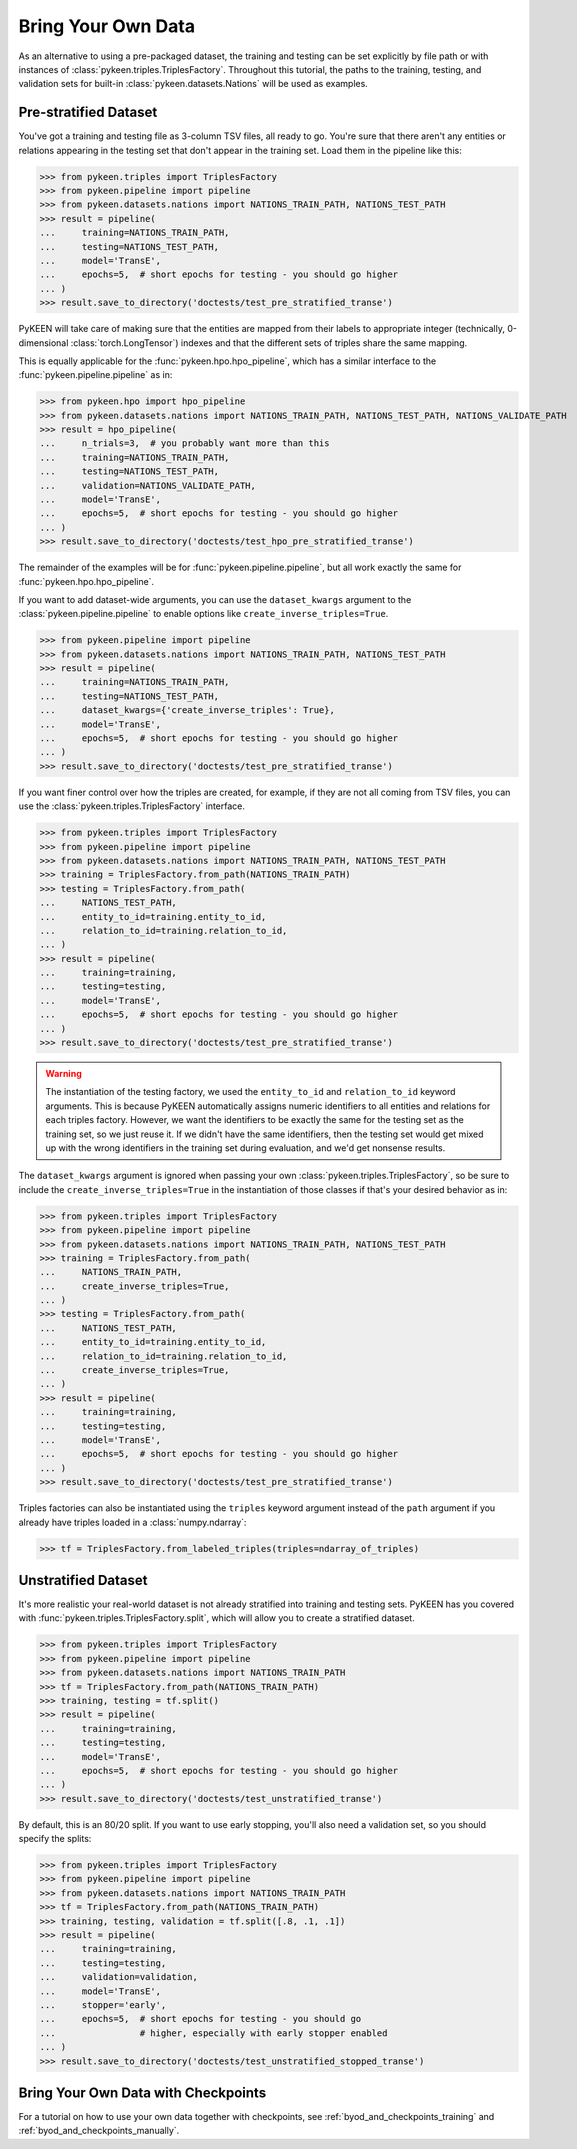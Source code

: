 .. _bring_your_own_data:

Bring Your Own Data
===================
As an alternative to using a pre-packaged dataset, the training and testing can be set explicitly
by file path or with instances of :class:`pykeen.triples.TriplesFactory`. Throughout this
tutorial, the paths to the training, testing, and validation sets for built-in
:class:`pykeen.datasets.Nations` will be used as examples.

Pre-stratified Dataset
----------------------
You've got a training and testing file as 3-column TSV files, all ready to go. You're sure that there aren't
any entities or relations appearing in the testing set that don't appear in the training set. Load them in the
pipeline like this:

>>> from pykeen.triples import TriplesFactory
>>> from pykeen.pipeline import pipeline
>>> from pykeen.datasets.nations import NATIONS_TRAIN_PATH, NATIONS_TEST_PATH
>>> result = pipeline(
...     training=NATIONS_TRAIN_PATH,
...     testing=NATIONS_TEST_PATH,
...     model='TransE',
...     epochs=5,  # short epochs for testing - you should go higher
... )
>>> result.save_to_directory('doctests/test_pre_stratified_transe')

PyKEEN will take care of making sure that the entities are mapped from their labels to appropriate integer
(technically, 0-dimensional :class:`torch.LongTensor`) indexes and that the different sets of triples
share the same mapping.

This is equally applicable for the :func:`pykeen.hpo.hpo_pipeline`, which has a similar interface to
the :func:`pykeen.pipeline.pipeline` as in:

>>> from pykeen.hpo import hpo_pipeline
>>> from pykeen.datasets.nations import NATIONS_TRAIN_PATH, NATIONS_TEST_PATH, NATIONS_VALIDATE_PATH
>>> result = hpo_pipeline(
...     n_trials=3,  # you probably want more than this
...     training=NATIONS_TRAIN_PATH,
...     testing=NATIONS_TEST_PATH,
...     validation=NATIONS_VALIDATE_PATH,
...     model='TransE',
...     epochs=5,  # short epochs for testing - you should go higher
... )
>>> result.save_to_directory('doctests/test_hpo_pre_stratified_transe')

The remainder of the examples will be for :func:`pykeen.pipeline.pipeline`, but all work exactly the same
for :func:`pykeen.hpo.hpo_pipeline`.

If you want to add dataset-wide arguments, you can use the ``dataset_kwargs`` argument
to the :class:`pykeen.pipeline.pipeline` to enable options like ``create_inverse_triples=True``.

>>> from pykeen.pipeline import pipeline
>>> from pykeen.datasets.nations import NATIONS_TRAIN_PATH, NATIONS_TEST_PATH
>>> result = pipeline(
...     training=NATIONS_TRAIN_PATH,
...     testing=NATIONS_TEST_PATH,
...     dataset_kwargs={'create_inverse_triples': True},
...     model='TransE',
...     epochs=5,  # short epochs for testing - you should go higher
... )
>>> result.save_to_directory('doctests/test_pre_stratified_transe')

If you want finer control over how the triples are created, for example, if they are not all coming from
TSV files, you can use the :class:`pykeen.triples.TriplesFactory` interface.

>>> from pykeen.triples import TriplesFactory
>>> from pykeen.pipeline import pipeline
>>> from pykeen.datasets.nations import NATIONS_TRAIN_PATH, NATIONS_TEST_PATH
>>> training = TriplesFactory.from_path(NATIONS_TRAIN_PATH)
>>> testing = TriplesFactory.from_path(
...     NATIONS_TEST_PATH,
...     entity_to_id=training.entity_to_id,
...     relation_to_id=training.relation_to_id,
... )
>>> result = pipeline(
...     training=training,
...     testing=testing,
...     model='TransE',
...     epochs=5,  # short epochs for testing - you should go higher
... )
>>> result.save_to_directory('doctests/test_pre_stratified_transe')

.. warning::

    The instantiation of the testing factory, we used the ``entity_to_id`` and ``relation_to_id`` keyword arguments.
    This is because PyKEEN automatically assigns numeric identifiers to all entities and relations for each triples
    factory. However, we want the identifiers to be exactly the same for the testing set as the training
    set, so we just reuse it. If we didn't have the same identifiers, then the testing set would get mixed up with
    the wrong identifiers in the training set during evaluation, and we'd get nonsense results.

The ``dataset_kwargs`` argument is ignored when passing your own :class:`pykeen.triples.TriplesFactory`, so be
sure to include the ``create_inverse_triples=True`` in the instantiation of those classes if that's your
desired behavior as in:

>>> from pykeen.triples import TriplesFactory
>>> from pykeen.pipeline import pipeline
>>> from pykeen.datasets.nations import NATIONS_TRAIN_PATH, NATIONS_TEST_PATH
>>> training = TriplesFactory.from_path(
...     NATIONS_TRAIN_PATH,
...     create_inverse_triples=True,
... )
>>> testing = TriplesFactory.from_path(
...     NATIONS_TEST_PATH,
...     entity_to_id=training.entity_to_id,
...     relation_to_id=training.relation_to_id,
...     create_inverse_triples=True,
... )
>>> result = pipeline(
...     training=training,
...     testing=testing,
...     model='TransE',
...     epochs=5,  # short epochs for testing - you should go higher
... )
>>> result.save_to_directory('doctests/test_pre_stratified_transe')

Triples factories can also be instantiated using the ``triples`` keyword argument instead of the ``path`` argument
if you already have triples loaded in a :class:`numpy.ndarray`:

>>> tf = TriplesFactory.from_labeled_triples(triples=ndarray_of_triples)

Unstratified Dataset
--------------------
It's more realistic your real-world dataset is not already stratified into training and testing sets.
PyKEEN has you covered with :func:`pykeen.triples.TriplesFactory.split`, which will allow you to create
a stratified dataset.

>>> from pykeen.triples import TriplesFactory
>>> from pykeen.pipeline import pipeline
>>> from pykeen.datasets.nations import NATIONS_TRAIN_PATH
>>> tf = TriplesFactory.from_path(NATIONS_TRAIN_PATH)
>>> training, testing = tf.split()
>>> result = pipeline(
...     training=training,
...     testing=testing,
...     model='TransE',
...     epochs=5,  # short epochs for testing - you should go higher
... )
>>> result.save_to_directory('doctests/test_unstratified_transe')

By default, this is an 80/20 split. If you want to use early stopping, you'll also need a validation set, so
you should specify the splits:

>>> from pykeen.triples import TriplesFactory
>>> from pykeen.pipeline import pipeline
>>> from pykeen.datasets.nations import NATIONS_TRAIN_PATH
>>> tf = TriplesFactory.from_path(NATIONS_TRAIN_PATH)
>>> training, testing, validation = tf.split([.8, .1, .1])
>>> result = pipeline(
...     training=training,
...     testing=testing,
...     validation=validation,
...     model='TransE',
...     stopper='early',
...     epochs=5,  # short epochs for testing - you should go
...                # higher, especially with early stopper enabled
... )
>>> result.save_to_directory('doctests/test_unstratified_stopped_transe')

Bring Your Own Data with Checkpoints
------------------------------------
For a tutorial on how to use your own data together with checkpoints,
see :ref:`byod_and_checkpoints_training` and :ref:`byod_and_checkpoints_manually`.
